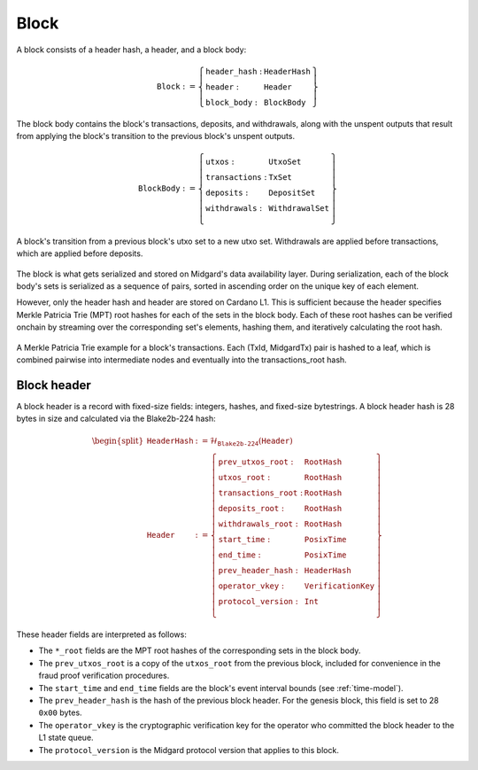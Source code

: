 Block
=====

A block consists of a header hash, a header, and a block body:

.. math::

   \texttt{Block} := \left\{ \begin{array}{ll}
       \texttt{header\_hash} : & \texttt{HeaderHash} \\
       \texttt{header} : & \texttt{Header} \\
       \texttt{block\_body} : & \texttt{BlockBody}
   \end{array} \right\}

The block body contains the block's transactions, deposits, and withdrawals, along with
the unspent outputs that result from applying the block's transition to the previous block's unspent outputs.

.. math::

   \texttt{BlockBody} := \left\{ \begin{array}{ll}
       \texttt{utxos} : & \texttt{UtxoSet} \\
       \texttt{transactions} : & \texttt{TxSet} \\
       \texttt{deposits} : & \texttt{DepositSet} \\
       \texttt{withdrawals} : & \texttt{WithdrawalSet} \\
   \end{array} \right\}

.. figure:: ../images/block-transition.svg
   :alt: Block transition diagram
   :align: center

   A block's transition from a previous block's utxo set to a new utxo set. Withdrawals are applied before transactions, which are applied before deposits.

The block is what gets serialized and stored on Midgard's data availability layer. During serialization, each of the block body's sets is serialized as a sequence of pairs, sorted in ascending order on the unique key of each element.

However, only the header hash and header are stored on Cardano L1. This is sufficient because the header specifies Merkle Patricia Trie (MPT) root hashes for each of the sets in the block body. Each of these root hashes can be verified onchain by streaming over the corresponding set's elements, hashing them, and iteratively calculating the root hash.

.. figure:: ../images/block-tx-mpt.svg
   :alt: MPT representation of block transactions
   :align: center

   A Merkle Patricia Trie example for a block's transactions. Each (TxId, MidgardTx) pair is hashed to a leaf, which is combined pairwise into intermediate nodes and eventually into the transactions_root hash.

Block header
------------

A block header is a record with fixed-size fields: integers, hashes, and fixed-size bytestrings. A block header hash is 28 bytes in size and calculated via the Blake2b-224 hash:

.. math::

   \begin{split}
   \texttt{HeaderHash} &:= \mathcal{H}_{\texttt{Blake2b-224}}(\texttt{Header}) \\
   \texttt{Header} &:= \left\{ \begin{array}{ll}
       \texttt{prev\_utxos\_root} : & \texttt{RootHash} \\
       \texttt{utxos\_root} : & \texttt{RootHash} \\
       \texttt{transactions\_root} : & \texttt{RootHash} \\
       \texttt{deposits\_root} : & \texttt{RootHash} \\
       \texttt{withdrawals\_root} : & \texttt{RootHash} \\
       \texttt{start\_time} : & \texttt{PosixTime} \\
       \texttt{end\_time} : & \texttt{PosixTime} \\
       \texttt{prev\_header\_hash} : & \texttt{HeaderHash} \\
       \texttt{operator\_vkey} : & \texttt{VerificationKey} \\
       \texttt{protocol\_version} : & \texttt{Int} \\
   \end{array} \right\}
   \end{split}

These header fields are interpreted as follows:

- The ``*_root`` fields are the MPT root hashes of the corresponding sets in the block body.
- The ``prev_utxos_root`` is a copy of the ``utxos_root`` from the previous block, included for convenience in the fraud proof verification procedures.
- The ``start_time`` and ``end_time`` fields are the block's event interval bounds (see :ref:`time-model`).
- The ``prev_header_hash`` is the hash of the previous block header. For the genesis block, this field is set to 28 ``0x00`` bytes.
- The ``operator_vkey`` is the cryptographic verification key for the operator who committed the block header to the L1 state queue.
- The ``protocol_version`` is the Midgard protocol version that applies to this block.